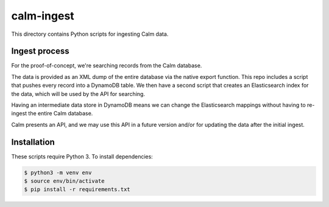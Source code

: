 calm-ingest
===========

This directory contains Python scripts for ingesting Calm data.

Ingest process
**************

For the proof-of-concept, we're searching records from the Calm database.

.. image:: calm_architecture.png

The data is provided as an XML dump of the entire database via the native
export function.  This repo includes a script that pushes every record into a
DynamoDB table.  We then have a second script that creates an Elasticsearch
index for the data, which will be used by the API for searching.

Having an intermediate data store in DynamoDB means we can change the
Elasticsearch mappings without having to re-ingest the entire Calm database.

Calm presents an API, and we may use this API in a future version and/or
for updating the data after the initial ingest.

Installation
************

These scripts require Python 3.  To install dependencies:

.. code-block:: console

   $ python3 -m venv env
   $ source env/bin/activate
   $ pip install -r requirements.txt

